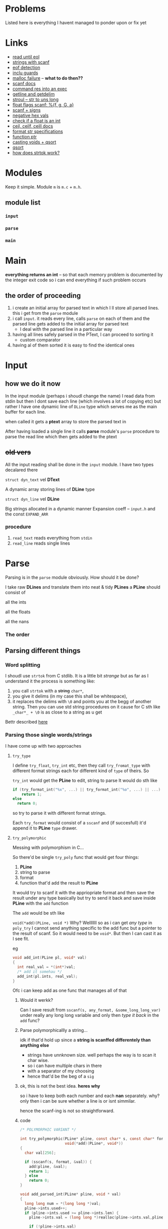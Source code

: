 # #+TITLE: Development logs, problems etc
* Problems
  Listed here is everything I havent managed to ponder upon or fix yet
  

* Links
  - [[https://stackoverflow.com/questions/8097620/how-to-read-from-input-until-newline-is-found-using-scanf][read until eol]]
  - [[https://stackoverflow.com/questions/5406935/reading-a-string-with-scanf/5407121][strings with scanf]]
  - [[https://stackoverflow.com/questions/1428911/detecting-eof-in-c][eof detection]]
  - [[https://en.wikipedia.org/wiki/Include_guard#File_"grandparent.h"][inclu guards]]
  - [[https://stackoverflow.com/questions/5607455/checking-that-malloc-succeeded-in-c][malloc failure]] -- *what to do then??*
  - [[https://www.cplusplus.com/reference/cstdio/scanf/][scanf docs]]
  - [[https://unix.stackexchange.com/questions/239088/insert-result-of-command-into-an-executable-one-command][command res into an exec]]
  - [[https://man7.org/linux/man-pages/man3/getline.3.html][getline and getdelim]]
  - [[http://www.cplusplus.com/reference/cstdlib/strtoul/][stroul -- str to uns long]]
  - [[https://stackoverflow.com/questions/19894483/is-there-any-difference-in-using-f-e-g-e-or-g-with-scanf][float flags scanf: %{f, g, G, a}]]
  - [[https://stackoverflow.com/questions/46195980/sscanfs-u-v-matching-signed-integers][scanf + signs]]
  - [[https://stackoverflow.com/questions/14802970/sscanf-with-hexadecimal-negative-value][negative hex vals]]
  - [[https://stackoverflow.com/questions/5796983/checking-if-float-is-an-integer][check if a float is an int]]
  - [[https://en.cppreference.com/w/c/numeric/math/ceil][ceil, ceilf, ceill docs]]
  - [[https://en.wikipedia.org/wiki/Scanf_format_string#Format_string_specifications][format str specifications]]
  - [[https://stackoverflow.com/a/840504][function ptr]]
  - [[https://www.geeksforgeeks.org/comparator-function-of-qsort-in-c/][casting voids + qsort]]
  - [[https://stackoverflow.com/a/27284318][qsort]]
  - [[https://stackoverflow.com/a/21097376][how does strtok work?]]


* Modules
  Keep it simple. Module ~m~ is ~m.c~ + ~m.h~. 

** module list
*** ~input~
*** ~parse~
*** ~main~

    
* Main
  *everything returns an int* -- so that  each memory problem is documented by the integer exit code
   so i can end everything if such problem occurs
**   the order of proceeding
   1. i create an initial array for parsed text in which I ll store all parsed lines. this i get from
      the ~parse~ module
   2. i call ~input~. it reads every line, calls ~parse~ on each of them and the parsed line gets added to
      the initial array for parsed text
      - I deal with the parsed line in a particular way
   3. having all lines safely parsed in the PText, I can proceed to sorting it
      - custom comparator
   4. having al of them sorted it is easy to find the identical ones

* Input

** how we do it now
   In the input module (perhaps i shoudl change the name) I read data from stdin but then I dont
   save each line (which involves a lot of copying etc) but rather I have one dynamic line of
   ~DLine~ type which serves me as the main buffer for each line.

   when called it gets a *ptext* array to store the parsed text in

   After having loaded a single line it calls *parse* module's ~parse~ procedure to parse the read
   line which then gets added to the ptext

   
   
** +old vers+
   All the input reading shall be done in the ~input~  module. I have two types decalared there
****   ~struct dyn_text~ vel *DText*
     A dynamic array storing lines of *DLine* type
**** ~struct dyn_line~ vel *DLine*
     Big strings allocated in a dynamic manner
     Expansion coeff -- ~input.h~ and the const ~EXPAND_ARR~

*** procedure
    1. ~read_text~ reads everything from ~stdin~
    2. ~read_line~ reads single lines


* Parse
  Parsing is in the ~parse~ module obviously. How should it be done?

  I take raw *DLines* and translate them into neat & tidy *PLines*
  a *PLine* should consist of
***** all the ints
***** all the floats
***** all the nans
*** The order
** Parsing different things  
*** Word splitting
    I shoudl use ~strtok~ from C stdlib. It is a little bit /strange/ but as far as I understand it
    the process is something like:
    
    1. you call ~strtok~ with a +string+ ~char*~,
    2. you give it delims (in my case this shall be whitespace),
    3. it replaces the delims with ~\0~ and points you at the begg of another string. Then you can
       use std string procedures on it cause for C sth like ~_char*_ + \0~ is as close to a string
       as u get

    Bettr described [[https://stackoverflow.com/questions/21097253/how-does-the-strtok-function-in-c-work][here]]
*** Parsing those single words/strings
    I have come up with two approaches 
**** ~try_type~
     I define ~try_float~, ~try_int~ etc, then they call ~try_fromat_type~ with different format
     strings each for different kind of ~type~ of theirs. So

     ~try_int~ would get the *PLine* to edit, string to parse
     It would do sth like
     #+begin_src C
       if (try_format_int("%x", ...) || try_format_int("%o", ...) || ...)
           return 1;
       else
         return 0;
     #+end_src
     so try to parse it with different format strings.

     Each ~try_format~ would consist of a ~sscanf~ and (if succesfull) it'd append it to *PLine*
     ~type~ drawer.
**** ~try_polymorphic~
     Messing with polymorphism in C...

     So there'd be single ~try_poly~ func that would get four things:

     1. *PLine*
     2. string to parse
     3. format
     4. function that'd add the result to *PLine*

     It would try to scanf it with the appriopriate format and then save the result under any type
     basically but try to send it back and save inside *PLine* with the ~add~ function

     The ~add~ would be sth like

     =void(*add)(PLine, void *)=
     Why? Welllllll so as i can get /any type/ in ~poly_try~ I cannot send anything specific to the
     add func but a pointer to the result of scanf. So it would need to be ~void*~. But then I can
     cast it as I see fit.

     eg
     #+begin_src C
       void add_int(PLine pl, void* val)
       {
         int real_val = *(int*)val;
         /* add it somehau */
         add_int(pl.ints, real_val);
       }
     #+end_src
     Ofc i can keep add as one func that manages all of that
***** Would it werkk?
      Can I save result from ~sscanf(s, any_format, &some_long_long_var)~ under really any long long
      variable and only then /type it back/ in the ~add~ func?
***** Parse polymorphicallly a string...
      idk if that'd hold up since a *string is scanffed differentely than anything else*
      + strings have unnknown size. well perhaps the way is to scan it char wise.
      + so i can have multiple chars in there
      + with a separator of my choosing
      + hence that'd be the beg of a ~sig~

***** ok, this is not the best idea. *heres why*
      so i have to keep both each number and each *nan* separately. why? only then i can be sure
      whether a line is or isnt simmilar.

      hence the scanf-ing is not so straightforward.
      
***** code
      #+begin_src C
        /* POLYMORPHIC VARIANT */

        int try_polymorphic(PLine* pline, const char* s, const char* format,
                            void(*add)(PLine*, void*))
        {
          char val[256];

          if (sscanf(s, format, &val)) {
            add(pline, &val);
            return 1;
          } else
            return 0;
        }

        void add_parsed_int(PLine* pline, void * val)
        {
          long long num = *(long long *)val;
          pline->ints.used++;
          if (pline->ints.used >= pline->ints.len) {
            pline->ints.val = (long long *)realloc(pline->ints.val,pline->ints.len * sizeof(long long));
    
            if (!pline->ints.val)
              fprintf(stderr, "REALLOC FAILURE");
          }
          pline->ints.val[pline->ints.used - 1] = num;
        }

        void add_parsed_float(PLine* pline, void * val)
        {
          double num = *(double *)val;
          pline->floats.used++;
          if (pline->floats.used >= pline->floats.len) {
            pline->floats.val = (double *)realloc(pline->floats.val,pline->floats.len * sizeof(double));
    
            if (!pline->floats.val)
              fprintf(stderr, "REALLOC FAILURE");
          }
          pline->floats.val[pline->floats.used - 1] = num;
        }

        void add_parsed_string(PLine* pline, void * val)
        {
          char* str = *(char** )val;
          pline->nans.used++;
          /* etc */
        }

        int try_parse(PLine* pline, const char* s)
        {
          if (try_polymorphic(pline, s, "%i", add_parsed_int) ||
              try_polymorphic(pline, s, "%f", add_parsed_float) ||
              try_polymorphic(pline, s, "%g", add_parsed_float) ||
              try_polymorphic(pline, s, "%G", add_parsed_float) ||
              try_polymorphic(pline, s, "%s", add_parsed_string) ||)

        }
      #+end_src


* Form sigs/sort
  I'll have (for each pline) arrays of ints, floats and strings. So then I can either pump
  everything into the ~sig~ string or I can qsort all the plines with a comparator of sorts.

  Lets have all the arrays stored inside sorted beforehand.
  
** cus cmp
   How to compare them?
   ~pl1~ and ~pl2~. if ~pl1.ints.length > ~pl2.ints.length~ then ~pl1 > pl2~.
   If lengths eq, then check each idx. When there's a diff, then return the bigger as bigger

   same with strings but strcmp there. ugghhhhhhhhhh a lot of /rzeźba/ all around here. me not likey

   tiresome
